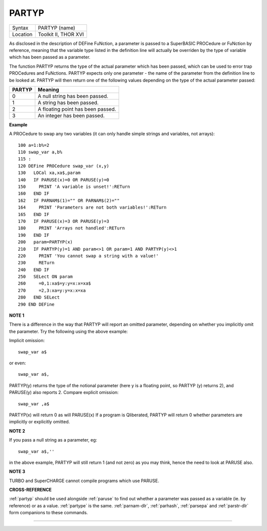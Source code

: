 ..  _partyp:

PARTYP
======

+----------+-------------------------------------------------------------------+
| Syntax   |  PARTYP (name)                                                    |
+----------+-------------------------------------------------------------------+
| Location |  Toolkit II, THOR XVI                                             |
+----------+-------------------------------------------------------------------+

As disclosed in the description of DEFine FuNction, a parameter is
passed to a SuperBASIC PROCedure or FuNction by reference, meaning that
the variable type listed in the definition line will actually be
overriden by the type of variable which has been passed as a parameter.

The function PARTYP returns the type of the actual parameter which has
been passed, which can be used to error trap PROCedures and FuNctions.
PARTYP expects only one parameter - the name of the parameter from the
definition line to be looked at. PARTYP will then return one of the
following values depending on the type of the actual parameter passed:

+--------+------------------------------------+
| PARTYP | Meaning                            |
+========+====================================+
| 0      | A null string has been passed.     |
+--------+------------------------------------+
| 1      | A string has been passed.          |
+--------+------------------------------------+
| 2      | A floating point has been passed.  |
+--------+------------------------------------+
| 3      | An integer has been passed.        |
+--------+------------------------------------+

**Example**

A PROCedure to swap any two variables (it can only handle simple strings
and variables, not arrays)::

    100 a=1:b%=2
    110 swap_var a,b%
    115 :
    120 DEFine PROCedure swap_var (x,y)
    130   LOCal xa,xa$,param
    140   IF PARUSE(x)=0 OR PARUSE(y)=0
    150     PRINT 'A variable is unset!':RETurn
    160   END IF
    162   IF PARNAM$(1)="" OR PARNAM$(2)=""
    164     PRINT 'Parameters are not both variables!':RETurn
    165   END IF
    170   IF PARUSE(x)=3 OR PARUSE(y)=3
    180     PRINT 'Arrays not handled':RETurn
    190   END IF
    200   param=PARTYP(x)
    210   IF PARTYP(y)=1 AND param<>1 OR param=1 AND PARTYP(y)<>1
    220     PRINT 'You cannot swap a string with a value!'
    230     RETurn
    240   END IF
    250   SELect ON param
    260     =0,1:xa$=y:y=x:x=xa$
    270     =2,3:xa=y:y=x:x=xa
    280   END SELect
    290 END DEFine

**NOTE 1**

There is a difference in the way that PARTYP will report an omitted
parameter, depending on whether you implicitly omit the parameter. Try
the following using the above example:

Implicit omission::

    swap_var a$

or even::

    swap_var a$,

PARTYP(y) returns the type of the notional parameter (here y is a floating point, so PARTYP (y) returns 2), and
PARUSE(y) also reports 2. Compare explicit omission::

    swap_var ,a$

PARTYP(x) will return 0 as will PARUSE(x) If a program is Qliberated, PARTYP will return 0 whether parameters are
implicitly or explicitly omitted.

**NOTE 2**

If you pass a null string as a parameter, eg::

    swap_var a$,''

in the above example, PARTYP will still return 1 (and not zero) as you may
think, hence the need to look at PARUSE also.

**NOTE 3**

TURBO and SuperCHARGE cannot compile programs which use PARUSE.

**CROSS-REFERENCE**

:ref:`partyp` should be used alongside
:ref:`paruse` to find out whether a parameter was
passed as a variable (ie. by reference) or as a value.
:ref:`partype` is the same.
:ref:`parnam-dlr`,
:ref:`parhash`,
:ref:`parsepa` and
:ref:`parstr-dlr` form companions to these commands.

--------------


